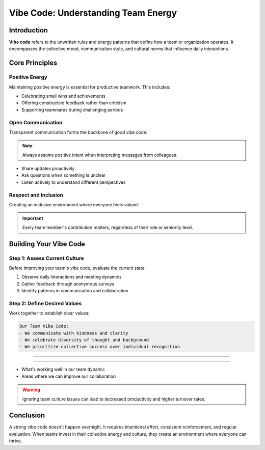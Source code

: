 Vibe Code: Understanding Team Energy
=====================================

.. meta::
   :description: Learn about vibe code and how to maintain positive team energy in your workplace
   :keywords: vibe code, team culture, workplace energy, collaboration

Introduction
------------

**Vibe code** refers to the unwritten rules and energy patterns that define how a team or organization operates. It encompasses the collective mood, communication style, and cultural norms that influence daily interactions.

Core Principles
---------------

Positive Energy
~~~~~~~~~~~~~~~

Maintaining positive energy is essential for productive teamwork. This includes:

* Celebrating small wins and achievements
* Offering constructive feedback rather than criticism
* Supporting teammates during challenging periods

Open Communication
~~~~~~~~~~~~~~~~~~

Transparent communication forms the backbone of good vibe code:

.. note::
   Always assume positive intent when interpreting messages from colleagues.

* Share updates proactively
* Ask questions when something is unclear
* Listen actively to understand different perspectives

Respect and Inclusion
~~~~~~~~~~~~~~~~~~~~~

Creating an inclusive environment where everyone feels valued:

.. important::
   Every team member's contribution matters, regardless of their role or seniority level.

Building Your Vibe Code
-----------------------

Step 1: Assess Current Culture
~~~~~~~~~~~~~~~~~~~~~~~~~~~~~~

Before improving your team's vibe code, evaluate the current state:

1. Observe daily interactions and meeting dynamics
2. Gather feedback through anonymous surveys
3. Identify patterns in communication and collaboration

Step 2: Define Desired Values
~~~~~~~~~~~~~~~~~~~~~~~~~~~~~

Work together to establish clear values:

.. code-block:: text

   Our Team Vibe Code:
   - We communicate with kindness and clarity
   - We celebrate diversity of thought and background
   - We prioritize collective success over individual recognition

--------------------------

~~~~~~~~~~~~~~~~~

* What's working well in our team dynamic
* Areas where we can improve our collaboration

.. warning::
   Ignoring team culture issues can lead to decreased productivity and higher turnover rates.

Conclusion
----------

A strong vibe code doesn't happen overnight. It requires intentional effort, consistent reinforcement, and regular evaluation. When teams invest in their collective energy and culture, they create an environment where everyone can thrive.

.. seealso::

   * :doc:`team_communication_guide`
   * :doc:`remote_work_culture`
   * :doc:`conflict_resolution_strategies`
